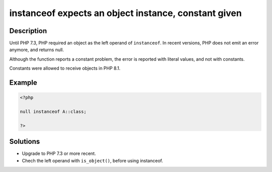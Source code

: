 .. _instanceof-expects-an-object-instance,-constant-given:

instanceof expects an object instance, constant given
-----------------------------------------------------
 
.. meta::
	:description:
		instanceof expects an object instance, constant given: Until PHP 7.
	:og:image: https://php-changed-behaviors.readthedocs.io/en/latest/_static/logo.png
	:og:type: article
	:og:title: instanceof expects an object instance, constant given
	:og:description: Until PHP 7
	:og:url: https://php-errors.readthedocs.io/en/latest/messages/instanceof-expects-an-object-instance%2C-constant-given.html
	:og:locale: en
	:twitter:card: summary_large_image
	:twitter:site: @exakat
	:twitter:title: instanceof expects an object instance, constant given
	:twitter:description: instanceof expects an object instance, constant given: Until PHP 7
	:twitter:creator: @exakat
	:twitter:image:src: https://php-changed-behaviors.readthedocs.io/en/latest/_static/logo.png

.. raw:: html

	<script type="application/ld+json">{"@context":"https:\/\/schema.org","@graph":[{"@type":"WebPage","@id":"https:\/\/php-errors.readthedocs.io\/en\/latest\/tips\/instanceof-expects-an-object-instance,-constant-given.html","url":"https:\/\/php-errors.readthedocs.io\/en\/latest\/tips\/instanceof-expects-an-object-instance,-constant-given.html","name":"instanceof expects an object instance, constant given","isPartOf":{"@id":"https:\/\/www.exakat.io\/"},"datePublished":"Fri, 21 Feb 2025 18:53:43 +0000","dateModified":"Fri, 21 Feb 2025 18:53:43 +0000","description":"Until PHP 7","inLanguage":"en-US","potentialAction":[{"@type":"ReadAction","target":["https:\/\/php-tips.readthedocs.io\/en\/latest\/tips\/instanceof-expects-an-object-instance,-constant-given.html"]}]},{"@type":"WebSite","@id":"https:\/\/www.exakat.io\/","url":"https:\/\/www.exakat.io\/","name":"Exakat","description":"Smart PHP static analysis","inLanguage":"en-US"}]}</script>

Description
___________
 
Until PHP 7.3, PHP required an object as the left operand of ``instanceof``. In recent versions, PHP does not emit an error anymore, and returns null.

Although the function reports a constant problem, the error is reported with literal values, and not with constants.

Constants were allowed to receive objects in PHP 8.1.

Example
_______

.. code-block:: php

   <?php
   
   null instanceof A::class;
   
   ?>

Solutions
_________

+ Upgrade to PHP 7.3 or more recent.
+ Chech the left operand with ``is_object()``, before using instanceof.
